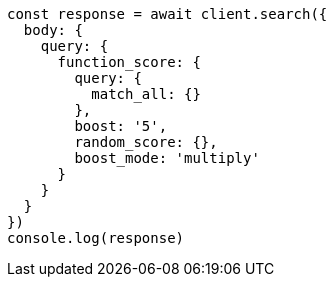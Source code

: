 // This file is autogenerated, DO NOT EDIT
// Use `node scripts/generate-docs-examples.js` to generate the docs examples

[source, js]
----
const response = await client.search({
  body: {
    query: {
      function_score: {
        query: {
          match_all: {}
        },
        boost: '5',
        random_score: {},
        boost_mode: 'multiply'
      }
    }
  }
})
console.log(response)
----

